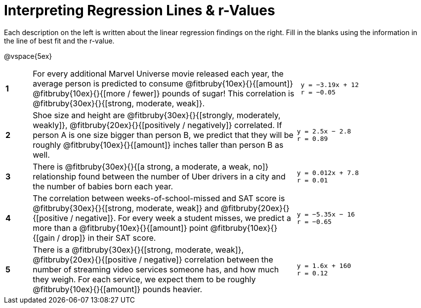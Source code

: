 = Interpreting Regression Lines & r-Values

Each description on the left is written about the linear regression findings on the right. Fill in the blanks using the information in the line of best fit and the r-value.

@vspace{5ex}

[cols="^.^1a,10,.^5a",frame="none"]
|===
|*1*
| For every additional Marvel Universe movie released each year, the average person is predicted to consume @fitbruby{10ex}{}{[amount]} @fitbruby{10ex}{}{[more / fewer]} pounds of sugar! This correlation is @fitbruby{30ex}{}{[strong, moderate, weak]}.
|
[.big]
----
 y = −3.19x + 12
 r = −0.05
----

|*2*
| Shoe size and height are @fitbruby{30ex}{}{[strongly, moderately, weakly]}, @fitbruby{20ex}{}{[positively / negatively]} correlated. If person A is one size bigger than person B, we predict that they will be roughly @fitbruby{10ex}{}{[amount]} inches taller than person B as well.
|
[.big]
----
y = 2.5x − 2.8
r = 0.89
----


|*3*
| There is @fitbruby{30ex}{}{[a strong, a moderate, a weak, no]} relationship found between the number of Uber drivers in a city and the number of babies born each year.
|
[.big]
----
y = 0.012x + 7.8
r = 0.01
----


|*4*
| The correlation between weeks-of-school-missed and SAT score is @fitbruby{30ex}{}{[strong, moderate, weak]} and @fitbruby{20ex}{}{[positive / negative]}. For every week a student misses, we predict a more than a @fitbruby{10ex}{}{[amount]} point @fitbruby{10ex}{}{[gain / drop]} in their SAT score.
|
[.big]
----
y = −5.35x − 16
r = −0.65
----

|*5*
| There is a @fitbruby{30ex}{}{[strong, moderate, weak]}, @fitbruby{20ex}{}{[positive / negative]} correlation between the number of streaming video services someone has, and how much they weigh. For each service, we expect them to be roughly @fitbruby{10ex}{}{[amount]} pounds heavier.
|
[.big]
----
y = 1.6x + 160
r = 0.12
----

|===
